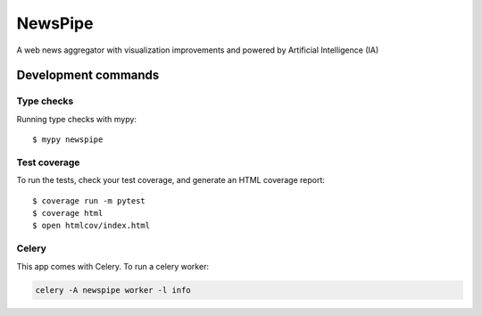 ########
NewsPipe
########

.. image:: https://img.shields.io/pypi/v/newspipe.svg?style=flat-square
  :target: https://pypi.org/project/newspipe/
  :alt: Latest PyPI version

.. image:: https://img.shields.io/pypi/pyversions/newspipe.svg?style=flat-square
  :target: https://pypi.org/project/newspipe/
  :alt: Python versions

.. image:: https://img.shields.io/codeclimate/maintainability/Nekmo/newspipe.svg?style=flat-square
  :target: https://codeclimate.com/github/Nekmo/newspipe
  :alt: Code Climate

.. image:: https://img.shields.io/codecov/c/github/Nekmo/newspipe/master.svg?style=flat-square
  :target: https://codecov.io/github/Nekmo/newspipe
  :alt: Test coverage

.. image:: https://img.shields.io/requires/github/Nekmo/newspipe.svg?style=flat-square
  :target: https://requires.io/github/Nekmo/newspipe/requirements/?branch=master
  :alt: Requirements Status


A web news aggregator with visualization improvements and powered by Artificial Intelligence (IA)

Development commands
====================

Type checks
-----------

Running type checks with mypy::

  $ mypy newspipe


Test coverage
-------------

To run the tests, check your test coverage, and generate an HTML coverage report::

    $ coverage run -m pytest
    $ coverage html
    $ open htmlcov/index.html


Celery
------

This app comes with Celery. To run a celery worker:

.. code-block:: bash

    celery -A newspipe worker -l info
